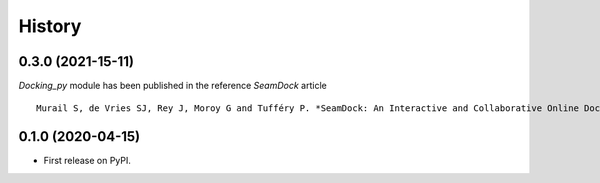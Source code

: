 =======
History
=======

0.3.0 (2021-15-11)
------------------

`Docking_py` module has been published in the reference `SeamDock` article ::

    Murail S, de Vries SJ, Rey J, Moroy G and Tufféry P. *SeamDock: An Interactive and Collaborative Online Docking Resource to Assist Small Compound Molecular Docking.* **Front. Mol. Biosci. (2021)**. 8:716466. doi: 10.3389/fmolb.2021.716466. 

0.1.0 (2020-04-15)
------------------

* First release on PyPI.

